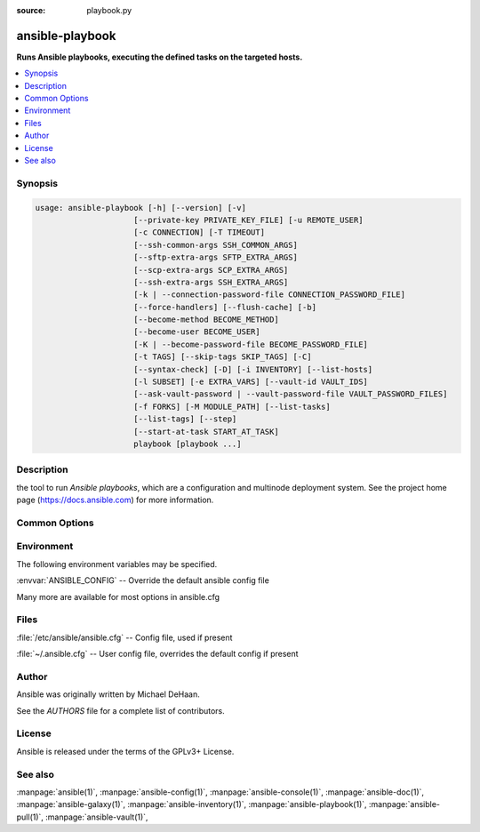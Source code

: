 :source: playbook.py

.. _ansible-playbook:

================
ansible-playbook
================


:strong:`Runs Ansible playbooks, executing the defined tasks on the targeted hosts.`


.. contents::
   :local:
   :depth: 1


.. program:: ansible-playbook

Synopsis
========

.. code-block:: bash

   usage: ansible-playbook [-h] [--version] [-v]
                        [--private-key PRIVATE_KEY_FILE] [-u REMOTE_USER]
                        [-c CONNECTION] [-T TIMEOUT]
                        [--ssh-common-args SSH_COMMON_ARGS]
                        [--sftp-extra-args SFTP_EXTRA_ARGS]
                        [--scp-extra-args SCP_EXTRA_ARGS]
                        [--ssh-extra-args SSH_EXTRA_ARGS]
                        [-k | --connection-password-file CONNECTION_PASSWORD_FILE]
                        [--force-handlers] [--flush-cache] [-b]
                        [--become-method BECOME_METHOD]
                        [--become-user BECOME_USER]
                        [-K | --become-password-file BECOME_PASSWORD_FILE]
                        [-t TAGS] [--skip-tags SKIP_TAGS] [-C]
                        [--syntax-check] [-D] [-i INVENTORY] [--list-hosts]
                        [-l SUBSET] [-e EXTRA_VARS] [--vault-id VAULT_IDS]
                        [--ask-vault-password | --vault-password-file VAULT_PASSWORD_FILES]
                        [-f FORKS] [-M MODULE_PATH] [--list-tasks]
                        [--list-tags] [--step]
                        [--start-at-task START_AT_TASK]
                        playbook [playbook ...]



Description
===========


the tool to run *Ansible playbooks*, which are a configuration and multinode deployment system.
See the project home page (https://docs.ansible.com) for more information.


Common Options
==============




.. option:: --ask-vault-password, --ask-vault-pass

   ask for vault password


.. option:: --become-method <BECOME_METHOD>

   privilege escalation method to use (default=sudo), use `ansible-doc -t become -l` to list valid choices.


.. option:: --become-password-file <BECOME_PASSWORD_FILE>, --become-pass-file <BECOME_PASSWORD_FILE>

   Become password file


.. option:: --become-user <BECOME_USER>

   run operations as this user (default=root)


.. option:: --connection-password-file <CONNECTION_PASSWORD_FILE>, --conn-pass-file <CONNECTION_PASSWORD_FILE>

   Connection password file


.. option:: --flush-cache

   clear the fact cache for every host in inventory


.. option:: --force-handlers

   run handlers even if a task fails


.. option:: --list-hosts

   outputs a list of matching hosts; does not execute anything else


.. option:: --list-tags

   list all available tags


.. option:: --list-tasks

   list all tasks that would be executed


.. option:: --private-key <PRIVATE_KEY_FILE>, --key-file <PRIVATE_KEY_FILE>

   use this file to authenticate the connection


.. option:: --scp-extra-args <SCP_EXTRA_ARGS>

   specify extra arguments to pass to scp only (e.g. -l)


.. option:: --sftp-extra-args <SFTP_EXTRA_ARGS>

   specify extra arguments to pass to sftp only (e.g. -f, -l)


.. option:: --skip-tags

   only run plays and tasks whose tags do not match these values


.. option:: --ssh-common-args <SSH_COMMON_ARGS>

   specify common arguments to pass to sftp/scp/ssh (e.g. ProxyCommand)


.. option:: --ssh-extra-args <SSH_EXTRA_ARGS>

   specify extra arguments to pass to ssh only (e.g. -R)


.. option:: --start-at-task <START_AT_TASK>

   start the playbook at the task matching this name


.. option:: --step

   one-step-at-a-time: confirm each task before running


.. option:: --syntax-check

   perform a syntax check on the playbook, but do not execute it


.. option:: --vault-id

   the vault identity to use


.. option:: --vault-password-file, --vault-pass-file

   vault password file


.. option:: --version

   show program's version number, config file location, configured module search path, module location, executable location and exit


.. option:: -C, --check

   don't make any changes; instead, try to predict some of the changes that may occur


.. option:: -D, --diff

   when changing (small) files and templates, show the differences in those files; works great with --check


.. option:: -K, --ask-become-pass

   ask for privilege escalation password


.. option:: -M, --module-path

   prepend colon-separated path(s) to module library (default={{ ANSIBLE_HOME ~ "/plugins/modules:/usr/share/ansible/plugins/modules" }})


.. option:: -T <TIMEOUT>, --timeout <TIMEOUT>

   override the connection timeout in seconds (default=10)


.. option:: -b, --become

   run operations with become (does not imply password prompting)


.. option:: -c <CONNECTION>, --connection <CONNECTION>

   connection type to use (default=smart)


.. option:: -e, --extra-vars

   set additional variables as key=value or YAML/JSON, if filename prepend with @


.. option:: -f <FORKS>, --forks <FORKS>

   specify number of parallel processes to use (default=5)


.. option:: -h, --help

   show this help message and exit


.. option:: -i, --inventory, --inventory-file

   specify inventory host path or comma separated host list. --inventory-file is deprecated


.. option:: -k, --ask-pass

   ask for connection password


.. option:: -l <SUBSET>, --limit <SUBSET>

   further limit selected hosts to an additional pattern


.. option:: -t, --tags

   only run plays and tasks tagged with these values


.. option:: -u <REMOTE_USER>, --user <REMOTE_USER>

   connect as this user (default=None)


.. option:: -v, --verbose

   Causes Ansible to print more debug messages. Adding multiple -v will increase the verbosity, the builtin plugins currently evaluate up to -vvvvvv. A reasonable level to start is -vvv, connection debugging might require -vvvv.







Environment
===========

The following environment variables may be specified.



:envvar:`ANSIBLE_CONFIG` -- Override the default ansible config file

Many more are available for most options in ansible.cfg


Files
=====


:file:`/etc/ansible/ansible.cfg` -- Config file, used if present

:file:`~/.ansible.cfg` -- User config file, overrides the default config if present

Author
======

Ansible was originally written by Michael DeHaan.

See the `AUTHORS` file for a complete list of contributors.


License
=======

Ansible is released under the terms of the GPLv3+ License.

See also
========

:manpage:`ansible(1)`,  :manpage:`ansible-config(1)`,  :manpage:`ansible-console(1)`,  :manpage:`ansible-doc(1)`,  :manpage:`ansible-galaxy(1)`,  :manpage:`ansible-inventory(1)`,  :manpage:`ansible-playbook(1)`,  :manpage:`ansible-pull(1)`,  :manpage:`ansible-vault(1)`,  